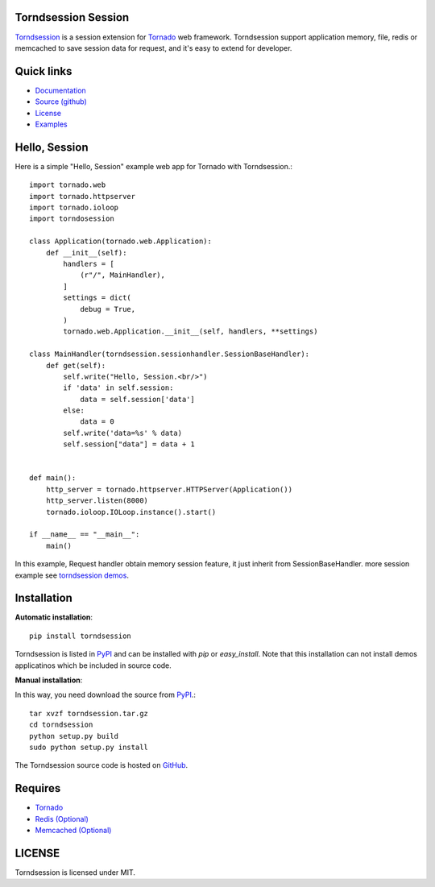 Torndsession Session
====================


`Torndsession <https://github.com/MitchellChu/torndsession>`_ is a session extension for `Tornado <https://github.com/tornadoweb/tornado>`_ web framework.
Torndsession support application memory, file, redis or memcached to save session data for request, and it's easy to extend for developer.

Quick links
===========
    
* `Documentation <http://blog.useasp.net/category/30.aspx>`_
  
* `Source (github) <https://github.com/MitchellChu/torndsession>`_
  
* `License <https://raw.githubusercontent.com/MitchellChu/torndsession/master/LICENSE>`_
  
* `Examples <https://github.com/MitchellChu/torndsession/tree/master/demos>`_


Hello, Session
==============

Here is a simple "Hello, Session" example web app for Tornado with Torndsession.::


    import tornado.web
    import tornado.httpserver
    import tornado.ioloop
    import torndosession

    class Application(tornado.web.Application):
        def __init__(self):
	    handlers = [
	        (r"/", MainHandler),
	    ]
	    settings = dict(
	        debug = True,
	    )
	    tornado.web.Application.__init__(self, handlers, **settings)

    class MainHandler(torndsession.sessionhandler.SessionBaseHandler):
        def get(self):
	    self.write("Hello, Session.<br/>")
	    if 'data' in self.session:
	        data = self.session['data']
	    else:
	        data = 0
	    self.write('data=%s' % data)
	    self.session["data"] = data + 1


    def main():
	http_server = tornado.httpserver.HTTPServer(Application())
	http_server.listen(8000)
	tornado.ioloop.IOLoop.instance().start()

    if __name__ == "__main__":
	main()




In this example, Request handler obtain memory session feature, it just inherit from SessionBaseHandler. more session example see `torndsession demos <https://github.com/MitchellChu/torndsession/tree/master/demos>`_.


Installation
============

**Automatic installation**:

::

    pip install torndsession

Torndsession is listed in `PyPI <https://pypi.python.org/pypi/torndsession>`_ and can be installed with `pip` or `easy_install`. Note that this installation can not install demos applicatinos which be included in source code.

**Manual installation**:

In this way, you need download the source from `PyPI <https://pypi.python.org/pypi/torndsession>`_.::

    tar xvzf torndsession.tar.gz
    cd torndsession
    python setup.py build
    sudo python setup.py install

The Torndsession source code is hosted on `GitHub <https://github.com/MitchellChu/torndsession>`_.



Requires
========


+ `Tornado <https://github.com/tornadoweb/tornado>`_
+ `Redis (Optional) <http://redis.io/>`_
+ `Memcached (Optional) <http://memcached.org/>`_


LICENSE
=======
Torndsession is licensed under MIT.


